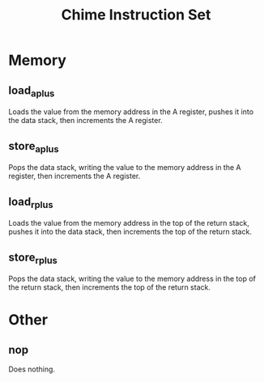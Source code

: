 #+title: Chime Instruction Set

* Memory

** load_a_plus

Loads the value from the memory address in the A register, pushes it into the data stack, then increments the A register.

** store_a_plus

Pops the data stack, writing the value to the memory address in the A register, then increments the A register.

** load_r_plus

Loads the value from the memory address in the top of the return stack, pushes it into the data stack, then increments the top of the return stack.

** store_r_plus

Pops the data stack, writing the value to the memory address in the top of the return stack, then increments the top of the return stack.

* Other

** nop

Does nothing.
